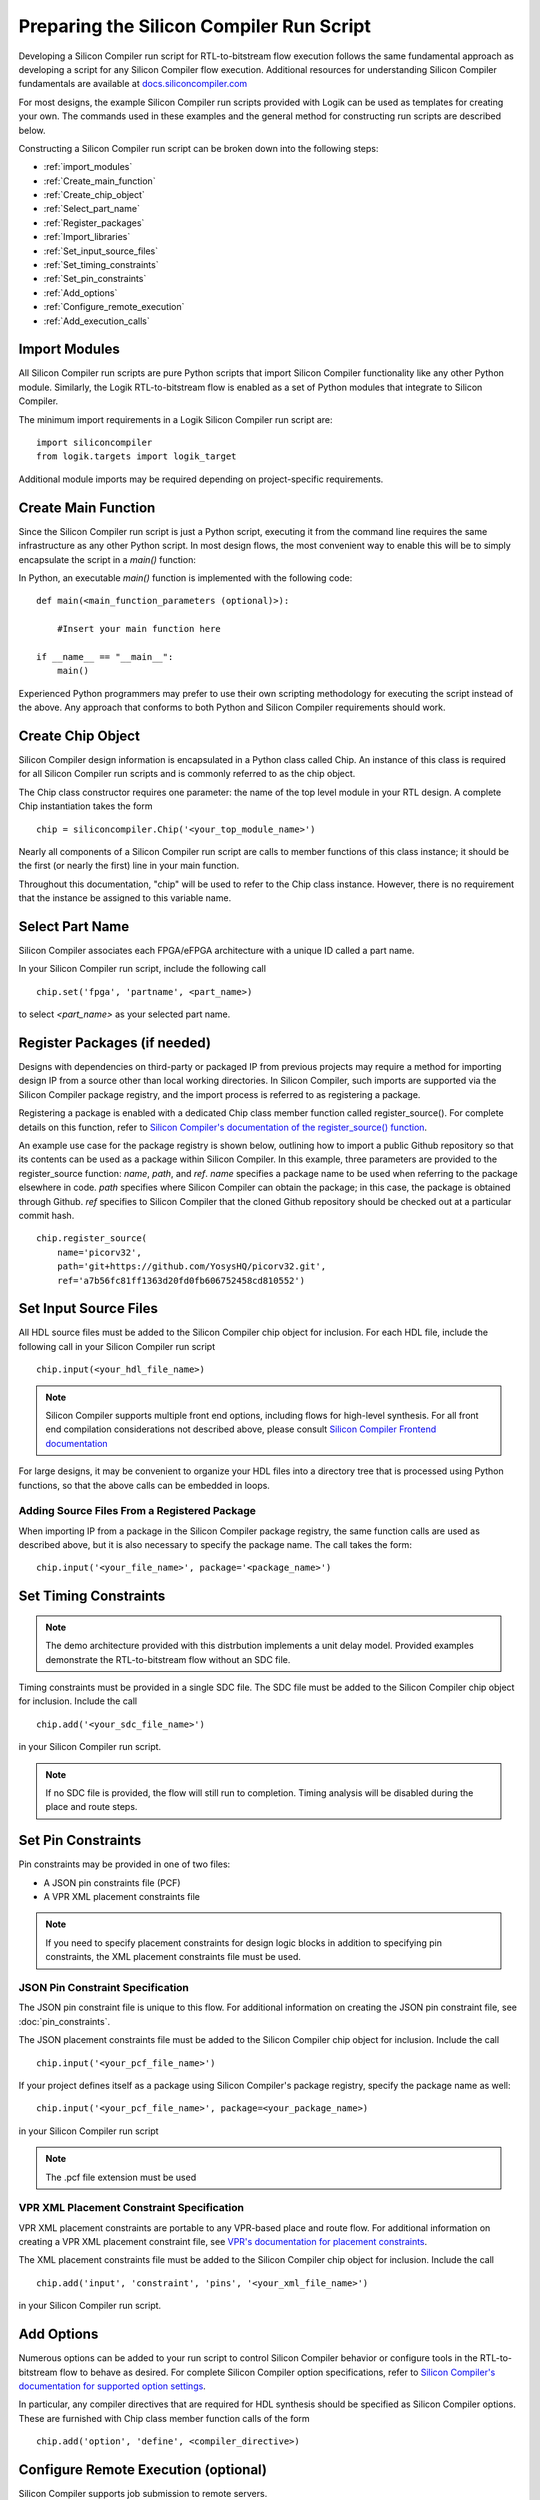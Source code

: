 Preparing the Silicon Compiler Run Script
=========================================

Developing a Silicon Compiler run script for RTL-to-bitstream flow execution follows the same fundamental approach as developing a script for any Silicon Compiler flow execution.
Additional resources for understanding Silicon Compiler fundamentals are available at `docs.siliconcompiler.com <https://docs.siliconcompiler.com/en/stable>`_

For most designs, the example Silicon Compiler run scripts provided with Logik can be used as templates for creating your own.
The commands used in these examples and the general method for constructing run scripts are described below.

Constructing a Silicon Compiler run script can be broken down into the following steps:

* :ref:`import_modules`
* :ref:`Create_main_function`
* :ref:`Create_chip_object`
* :ref:`Select_part_name`
* :ref:`Register_packages`
* :ref:`Import_libraries`
* :ref:`Set_input_source_files`
* :ref:`Set_timing_constraints`
* :ref:`Set_pin_constraints`
* :ref:`Add_options`
* :ref:`Configure_remote_execution`
* :ref:`Add_execution_calls`
  
.. _import_modules:

Import Modules
--------------

All Silicon Compiler run scripts are pure Python scripts that import Silicon Compiler functionality like any other Python module.
Similarly, the Logik RTL-to-bitstream flow is enabled as a set of Python modules that integrate to Silicon Compiler.

The minimum import requirements in a Logik Silicon Compiler run script are:

::

   import siliconcompiler
   from logik.targets import logik_target


Additional module imports may be required depending on project-specific requirements.

.. _Create_main_function:

Create Main Function
--------------------

Since the Silicon Compiler run script is just a Python script, executing it from the command line requires the same infrastructure as any other Python script.
In most design flows, the most convenient way to enable this will be to simply encapsulate the script in a `main()` function:

In Python, an executable `main()` function is implemented with the following code:

::

   def main(<main_function_parameters (optional)>):

       #Insert your main function here

   if __name__ == "__main__":
       main()

Experienced Python programmers may prefer to use their own scripting methodology for executing the script instead of the above.
Any approach that conforms to both Python and Silicon Compiler requirements should work.

.. _Create_chip_object:

Create Chip Object
------------------

Silicon Compiler design information is encapsulated in a Python class called Chip.
An instance of this class is required for all Silicon Compiler run scripts and is commonly referred to as the chip object.

The Chip class constructor requires one parameter: the name of the top level module in your RTL design.
A complete Chip instantiation takes the form

::

   chip = siliconcompiler.Chip('<your_top_module_name>')


Nearly all components of a Silicon Compiler run script are calls to member functions of this class instance; it should be the first (or nearly the first) line in your main function.

Throughout this documentation, "chip" will be used to refer to the Chip class instance.
However, there is no requirement that the instance be assigned to this variable name.

.. _Select_part_name:

Select Part Name
----------------

Silicon Compiler associates each FPGA/eFPGA architecture with a unique ID called a part name.

In your Silicon Compiler run script, include the following call

::

   chip.set('fpga', 'partname', <part_name>)

to select `<part_name>` as your selected part name.

.. _Register_packages:

Register Packages (if needed)
-----------------------------

Designs with dependencies on third-party or packaged IP from previous projects may require a method for importing design IP from a source other than local working directories.
In Silicon Compiler, such imports are supported via the Silicon Compiler package registry, and the import process is referred to as registering a package.

Registering a package is enabled with a dedicated Chip class member function called register_source().  For complete details on this function, refer to `Silicon Compiler's documentation of the register_source() function <https://docs.siliconcompiler.com/en/stable/reference_manual/core_api.html#siliconcompiler.Chip.register_source>`_.

An example use case for the package registry is shown below, outlining how to import a public Github repository so that its contents can be used as a package within Silicon Compiler.
In this example, three parameters are provided to the register_source function:  `name`, `path`, and `ref`.
`name` specifies a package name to be used when referring to the package elsewhere in code.
`path` specifies where Silicon Compiler can obtain the package; in this case, the package is obtained through Github.
`ref` specifies to Silicon Compiler that the cloned Github repository should be checked out at a particular commit hash.

::

    chip.register_source(
        name='picorv32',
        path='git+https://github.com/YosysHQ/picorv32.git',
        ref='a7b56fc81ff1363d20fd0fb606752458cd810552')

.. _Import_libraries:

Set Input Source Files
----------------------

All HDL source files must be added to the Silicon Compiler chip object for inclusion.
For each HDL file, include the following call in your Silicon Compiler run script

::

    chip.input(<your_hdl_file_name>)

.. note::

   Silicon Compiler supports multiple front end options, including flows for high-level synthesis.
   For all front end compilation considerations not described above, please consult `Silicon Compiler Frontend documentation <https://docs.siliconcompiler.com/en/stable/user_guide/tutorials/hw_frontends.html>`_

For large designs, it may be convenient to organize your HDL files into a directory tree that is processed using Python functions, so that the above calls can be embedded in loops.

.. _Set_input_source_files:

Adding Source Files From a Registered Package
^^^^^^^^^^^^^^^^^^^^^^^^^^^^^^^^^^^^^^^^^^^^^

When importing IP from a package in the Silicon Compiler package registry, the same function calls are used as described above, but it is also necessary to specify the package name.
The call takes the form:

::

    chip.input('<your_file_name>', package='<package_name>')

.. _Set_timing_constraints:

Set Timing Constraints
----------------------

.. note::

   The demo architecture provided with this distrbution implements a unit delay model.
   Provided examples demonstrate the RTL-to-bitstream flow without an SDC file.

Timing constraints must be provided in a single SDC file.
The SDC file must be added to the Silicon Compiler chip object for inclusion.
Include the call

::

    chip.add('<your_sdc_file_name>')

in your Silicon Compiler run script.

.. note::

   If no SDC file is provided, the flow will still run to completion.
   Timing analysis will be disabled during the place and route steps.

.. _Set_pin_constraints:

Set Pin Constraints
--------------------

Pin constraints may be provided in one of two files:

* A JSON pin constraints file (PCF)
* A VPR XML placement constraints file

.. note::

   If you need to specify placement constraints for design logic blocks in addition to specifying pin constraints, the XML placement constraints file must be used.

JSON Pin Constraint Specification
^^^^^^^^^^^^^^^^^^^^^^^^^^^^^^^^^

The JSON pin constraint file is unique to this flow.
For additional information on creating the JSON pin constraint file, see :doc:`pin_constraints`.

The JSON placement constraints file must be added to the Silicon Compiler chip object for inclusion.
Include the call

::

   chip.input('<your_pcf_file_name>')

If your project defines itself as a package using Silicon Compiler's package registry, specify the package name as well:

::

   chip.input('<your_pcf_file_name>', package=<your_package_name>)

in your Silicon Compiler run script

.. note::

   The .pcf file extension must be used

VPR XML Placement Constraint Specification
^^^^^^^^^^^^^^^^^^^^^^^^^^^^^^^^^^^^^^^^^^

VPR XML placement constraints are portable to any VPR-based place and route flow.
For additional information on creating a VPR XML placement constraint file, see `VPR's documentation for placement constraints <https://docs.verilogtorouting.org/en/latest/vpr/placement_constraints/>`_.

The XML placement constraints file must be added to the Silicon Compiler chip object for inclusion.
Include the call

::
   
   chip.add('input', 'constraint', 'pins', '<your_xml_file_name>')

in your Silicon Compiler run script.

.. _Add_options:

Add Options
-----------

Numerous options can be added to your run script to control Silicon Compiler behavior or configure tools in the RTL-to-bitstream flow to behave as desired.
For complete Silicon Compiler option specifications, refer to `Silicon Compiler's documentation for supported option settings <https://docs.siliconcompiler.com/en/stable/reference_manual/schema.html#param-option-ref>`_.

In particular, any compiler directives that are required for HDL synthesis should be specified as Silicon Compiler options.
These are furnished with Chip class member function calls of the form

::

   chip.add('option', 'define', <compiler_directive>)


.. _Configure_remote_execution:
   
Configure Remote Execution (optional)
-------------------------------------

Silicon Compiler supports job submission to remote servers.

There are multiple ways to enable this execution model.
Consult `Silicon Compiler remote processing <https://docs.siliconcompiler.com/en/stable/development_guide/remote_processing.html>`_ documentation for details.

.. _Add_execution_calls:

Add Execution Calls
-------------------

The final two lines of every run script should be the same:

::
   
   chip.run()
   chip.summary()
   
The `run()` call invokes the RTL-to-bitstream flow with all settings specified.
The `summary()` call reports results of the run in tabular form.
Included in the summary results are key design metrics such as FPGA resource utilization and tool execution runtimes.
